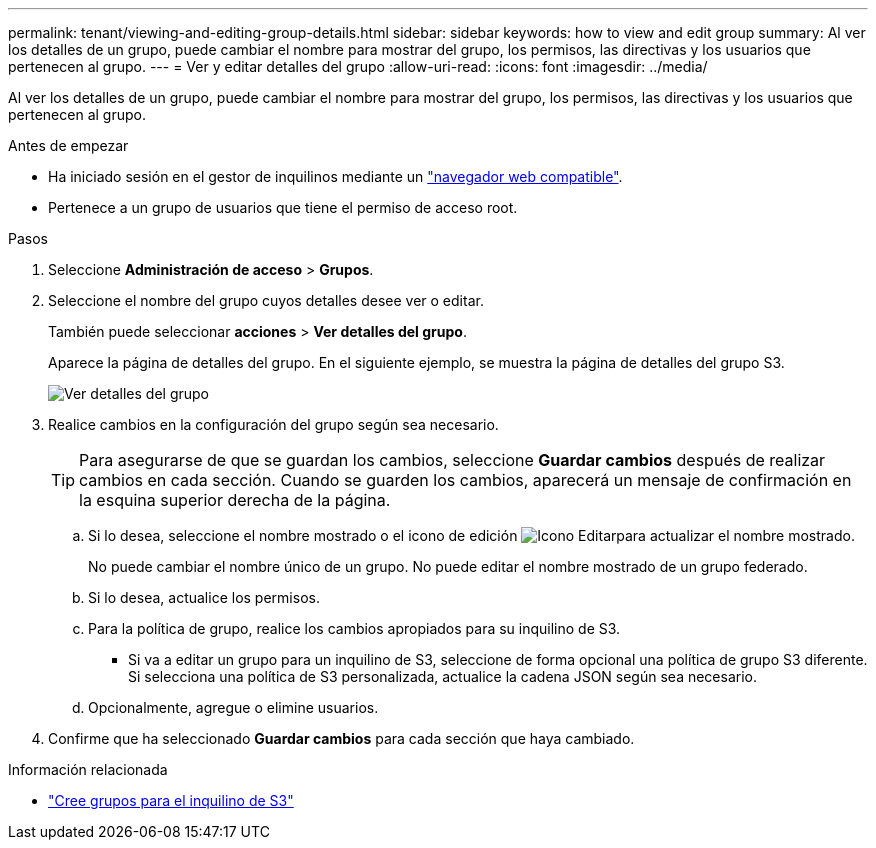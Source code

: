 ---
permalink: tenant/viewing-and-editing-group-details.html 
sidebar: sidebar 
keywords: how to view and edit group 
summary: Al ver los detalles de un grupo, puede cambiar el nombre para mostrar del grupo, los permisos, las directivas y los usuarios que pertenecen al grupo. 
---
= Ver y editar detalles del grupo
:allow-uri-read: 
:icons: font
:imagesdir: ../media/


[role="lead"]
Al ver los detalles de un grupo, puede cambiar el nombre para mostrar del grupo, los permisos, las directivas y los usuarios que pertenecen al grupo.

.Antes de empezar
* Ha iniciado sesión en el gestor de inquilinos mediante un link:../admin/web-browser-requirements.html["navegador web compatible"].
* Pertenece a un grupo de usuarios que tiene el permiso de acceso root.


.Pasos
. Seleccione *Administración de acceso* > *Grupos*.
. Seleccione el nombre del grupo cuyos detalles desee ver o editar.
+
También puede seleccionar *acciones* > *Ver detalles del grupo*.

+
Aparece la página de detalles del grupo. En el siguiente ejemplo, se muestra la página de detalles del grupo S3.

+
image::../media/tenant_group_details.png[Ver detalles del grupo]

. Realice cambios en la configuración del grupo según sea necesario.
+

TIP: Para asegurarse de que se guardan los cambios, seleccione *Guardar cambios* después de realizar cambios en cada sección. Cuando se guarden los cambios, aparecerá un mensaje de confirmación en la esquina superior derecha de la página.

+
.. Si lo desea, seleccione el nombre mostrado o el icono de edición image:../media/icon_edit_tm.png["Icono Editar"]para actualizar el nombre mostrado.
+
No puede cambiar el nombre único de un grupo. No puede editar el nombre mostrado de un grupo federado.

.. Si lo desea, actualice los permisos.
.. Para la política de grupo, realice los cambios apropiados para su inquilino de S3.
+
*** Si va a editar un grupo para un inquilino de S3, seleccione de forma opcional una política de grupo S3 diferente. Si selecciona una política de S3 personalizada, actualice la cadena JSON según sea necesario.


.. Opcionalmente, agregue o elimine usuarios.


. Confirme que ha seleccionado *Guardar cambios* para cada sección que haya cambiado.


.Información relacionada
* link:creating-groups-for-s3-tenant.html["Cree grupos para el inquilino de S3"]

